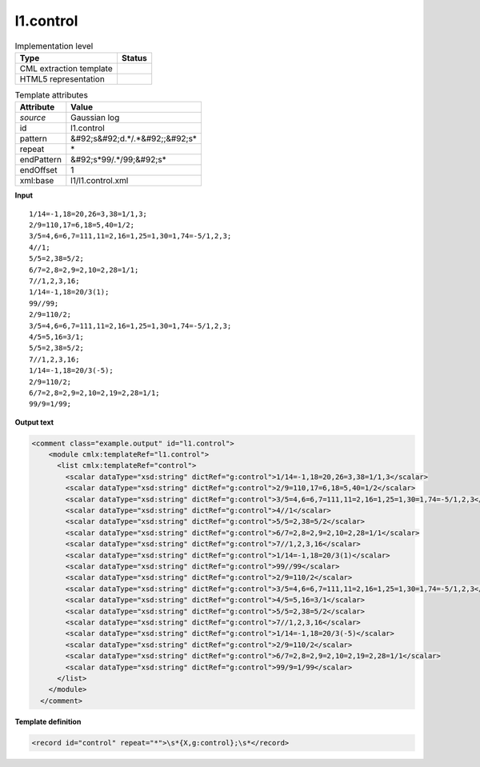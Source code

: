 .. _l1.control-d3e7966:

l1.control
==========

.. table:: Implementation level

   +----------------------------------------------------------------------------------------------------------------------------+----------------------------------------------------------------------------------------------------------------------------+
   | Type                                                                                                                       | Status                                                                                                                     |
   +============================================================================================================================+============================================================================================================================+
   | CML extraction template                                                                                                    | |image1|                                                                                                                   |
   +----------------------------------------------------------------------------------------------------------------------------+----------------------------------------------------------------------------------------------------------------------------+
   | HTML5 representation                                                                                                       | |image2|                                                                                                                   |
   +----------------------------------------------------------------------------------------------------------------------------+----------------------------------------------------------------------------------------------------------------------------+

.. table:: Template attributes

   +----------------------------------------------------------------------------------------------------------------------------+----------------------------------------------------------------------------------------------------------------------------+
   | Attribute                                                                                                                  | Value                                                                                                                      |
   +============================================================================================================================+============================================================================================================================+
   | *source*                                                                                                                   | Gaussian log                                                                                                               |
   +----------------------------------------------------------------------------------------------------------------------------+----------------------------------------------------------------------------------------------------------------------------+
   | id                                                                                                                         | l1.control                                                                                                                 |
   +----------------------------------------------------------------------------------------------------------------------------+----------------------------------------------------------------------------------------------------------------------------+
   | pattern                                                                                                                    | &#92;s&#92;d.*/.*&#92;;&#92;s\*                                                                                            |
   +----------------------------------------------------------------------------------------------------------------------------+----------------------------------------------------------------------------------------------------------------------------+
   | repeat                                                                                                                     | \*                                                                                                                         |
   +----------------------------------------------------------------------------------------------------------------------------+----------------------------------------------------------------------------------------------------------------------------+
   | endPattern                                                                                                                 | &#92;s*99/.*/99;&#92;s\*                                                                                                   |
   +----------------------------------------------------------------------------------------------------------------------------+----------------------------------------------------------------------------------------------------------------------------+
   | endOffset                                                                                                                  | 1                                                                                                                          |
   +----------------------------------------------------------------------------------------------------------------------------+----------------------------------------------------------------------------------------------------------------------------+
   | xml:base                                                                                                                   | l1/l1.control.xml                                                                                                          |
   +----------------------------------------------------------------------------------------------------------------------------+----------------------------------------------------------------------------------------------------------------------------+

.. container:: formalpara-title

   **Input**

::

    1/14=-1,18=20,26=3,38=1/1,3;
    2/9=110,17=6,18=5,40=1/2;
    3/5=4,6=6,7=111,11=2,16=1,25=1,30=1,74=-5/1,2,3;
    4//1;
    5/5=2,38=5/2;
    6/7=2,8=2,9=2,10=2,28=1/1;
    7//1,2,3,16;
    1/14=-1,18=20/3(1);
    99//99;
    2/9=110/2;
    3/5=4,6=6,7=111,11=2,16=1,25=1,30=1,74=-5/1,2,3;
    4/5=5,16=3/1;
    5/5=2,38=5/2;
    7//1,2,3,16;
    1/14=-1,18=20/3(-5);
    2/9=110/2;
    6/7=2,8=2,9=2,10=2,19=2,28=1/1;
    99/9=1/99;
     

.. container:: formalpara-title

   **Output text**

.. code:: xml

   <comment class="example.output" id="l1.control">
       <module cmlx:templateRef="l1.control">
         <list cmlx:templateRef="control">
           <scalar dataType="xsd:string" dictRef="g:control">1/14=-1,18=20,26=3,38=1/1,3</scalar>
           <scalar dataType="xsd:string" dictRef="g:control">2/9=110,17=6,18=5,40=1/2</scalar>
           <scalar dataType="xsd:string" dictRef="g:control">3/5=4,6=6,7=111,11=2,16=1,25=1,30=1,74=-5/1,2,3</scalar>
           <scalar dataType="xsd:string" dictRef="g:control">4//1</scalar>
           <scalar dataType="xsd:string" dictRef="g:control">5/5=2,38=5/2</scalar>
           <scalar dataType="xsd:string" dictRef="g:control">6/7=2,8=2,9=2,10=2,28=1/1</scalar>
           <scalar dataType="xsd:string" dictRef="g:control">7//1,2,3,16</scalar>
           <scalar dataType="xsd:string" dictRef="g:control">1/14=-1,18=20/3(1)</scalar>
           <scalar dataType="xsd:string" dictRef="g:control">99//99</scalar>
           <scalar dataType="xsd:string" dictRef="g:control">2/9=110/2</scalar>
           <scalar dataType="xsd:string" dictRef="g:control">3/5=4,6=6,7=111,11=2,16=1,25=1,30=1,74=-5/1,2,3</scalar>
           <scalar dataType="xsd:string" dictRef="g:control">4/5=5,16=3/1</scalar>
           <scalar dataType="xsd:string" dictRef="g:control">5/5=2,38=5/2</scalar>
           <scalar dataType="xsd:string" dictRef="g:control">7//1,2,3,16</scalar>
           <scalar dataType="xsd:string" dictRef="g:control">1/14=-1,18=20/3(-5)</scalar>
           <scalar dataType="xsd:string" dictRef="g:control">2/9=110/2</scalar>
           <scalar dataType="xsd:string" dictRef="g:control">6/7=2,8=2,9=2,10=2,19=2,28=1/1</scalar>
           <scalar dataType="xsd:string" dictRef="g:control">99/9=1/99</scalar>
         </list>
       </module>
     </comment>

.. container:: formalpara-title

   **Template definition**

.. code:: xml

   <record id="control" repeat="*">\s*{X,g:control};\s*</record>

.. |image1| image:: ../../imgs/Total.png
.. |image2| image:: ../../imgs/None.png
